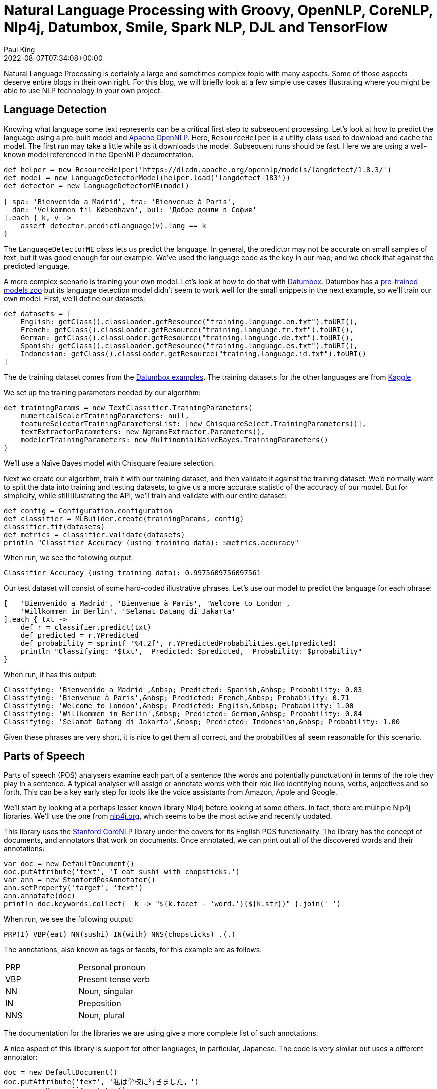 = Natural Language Processing with Groovy, OpenNLP, CoreNLP, Nlp4j, Datumbox, Smile, Spark NLP, DJL and TensorFlow
Paul King
:revdate: 2022-08-07T07:34:08+00:00
:keywords: groovy, natural language processing, spark nlp, apache opennlp, corenlp, nlp4j, tensorflow, djl, smile, datumbox
:description: This post looks at numerous common natural language processing tasks using Groovy and a range of NLP libraries.

Natural Language Processing is certainly a large and sometimes complex topic with
many aspects. Some of those aspects deserve entire blogs in their own right.
For this blog, we will briefly look at a few simple use cases illustrating
where you might be able to use NLP technology in your own project.

== Language Detection

Knowing what language some text represents can be a critical first step to subsequent
processing. Let's look at how to predict the language using a pre-built model and
https://opennlp.apache.org/[Apache OpenNLP]. Here, `ResourceHelper` is a utility class used to download and cache the model. The first run may take a little while as it downloads the model. Subsequent runs should be fast. Here we are using a well-known model referenced in the OpenNLP documentation.

[source,groovy]
----
def helper = new ResourceHelper('https://dlcdn.apache.org/opennlp/models/langdetect/1.8.3/')
def model = new LanguageDetectorModel(helper.load('langdetect-183'))
def detector = new LanguageDetectorME(model)

[ spa: 'Bienvenido a Madrid', fra: 'Bienvenue à Paris',
  dan: 'Velkommen til København', bul: 'Добре дошли в София'
].each { k, v ->
    assert detector.predictLanguage(v).lang == k
}
----

The `LanguageDetectorME` class lets us predict the language. In general, the predictor
may not be accurate on small samples of text, but it was good enough for our example.
We've used the language code as the key in our map, and we check that against the
predicted language.

A more complex scenario is training your own model. Let's look at how to do that with
https://www.datumbox.com/machine-learning-framework/[Datumbox].
Datumbox has a
https://github.com/datumbox/datumbox-framework-zoo[pre-trained models zoo]
but its language detection model didn't seem to work well for the small
snippets in the next example, so we'll train our own model.
First, we'll define our datasets:

[source,groovy]
----
def datasets = [
    English: getClass().classLoader.getResource("training.language.en.txt").toURI(),
    French: getClass().classLoader.getResource("training.language.fr.txt").toURI(),
    German: getClass().classLoader.getResource("training.language.de.txt").toURI(),
    Spanish: getClass().classLoader.getResource("training.language.es.txt").toURI(),
    Indonesian: getClass().classLoader.getResource("training.language.id.txt").toURI()
]
----

The `de` training dataset comes from the
https://github.com/datumbox/NaiveBayesClassifier/tree/master/resources/datasets/training.language.de.txt[Datumbox examples]. The training datasets for the other
languages are from https://www.kaggle.com/zarajamshaid/language-identification-datasst[Kaggle].

We set up the training parameters needed by our algorithm:

[source,groovy]
----
def trainingParams = new TextClassifier.TrainingParameters(
    numericalScalerTrainingParameters: null,
    featureSelectorTrainingParametersList: [new ChisquareSelect.TrainingParameters()],
    textExtractorParameters: new NgramsExtractor.Parameters(),
    modelerTrainingParameters: new MultinomialNaiveBayes.TrainingParameters()
)
----

We'll use a Naïve Bayes model with Chisquare feature selection.

Next we create our algorithm, train it with our training dataset, and then validate it
against the training dataset. We'd normally want to split the data into training and
testing datasets, to give us a more accurate statistic of the accuracy of our model.
But for simplicity, while still illustrating the API, we'll train and validate with
our entire dataset:

[source,groovy]
----
def config = Configuration.configuration
def classifier = MLBuilder.create(trainingParams, config)
classifier.fit(datasets)
def metrics = classifier.validate(datasets)
println "Classifier Accuracy (using training data): $metrics.accuracy"
----

When run, we see the following output:

----
Classifier Accuracy (using training data): 0.9975609756097561
----

Our test dataset will consist of some hard-coded illustrative phrases. Let's use our model to predict the language for each phrase:

[source,groovy]
----
[   'Bienvenido a Madrid', 'Bienvenue à Paris', 'Welcome to London',
    'Willkommen in Berlin', 'Selamat Datang di Jakarta'
].each { txt ->
    def r = classifier.predict(txt)
    def predicted = r.YPredicted
    def probability = sprintf '%4.2f', r.YPredictedProbabilities.get(predicted)
    println "Classifying: '$txt',  Predicted: $predicted,  Probability: $probability"
}
----

When run, it has this output:

----
Classifying: 'Bienvenido a Madrid',&nbsp; Predicted: Spanish,&nbsp; Probability: 0.83
Classifying: 'Bienvenue à Paris',&nbsp; Predicted: French,&nbsp; Probability: 0.71
Classifying: 'Welcome to London',&nbsp; Predicted: English,&nbsp; Probability: 1.00
Classifying: 'Willkommen in Berlin',&nbsp; Predicted: German,&nbsp; Probability: 0.84
Classifying: 'Selamat Datang di Jakarta',&nbsp; Predicted: Indonesian,&nbsp; Probability: 1.00
----

Given these phrases are very short, it is nice to get them all correct,
and the probabilities all seem reasonable for this scenario.

== Parts of Speech

Parts of speech (POS) analysers examine each part of a sentence (the words and
potentially punctuation) in terms of the role they play in a sentence. A typical
analyser will assign or annotate words with their role like identifying nouns,
verbs, adjectives and so forth. This can be a key early step for tools like the
voice assistants from Amazon, Apple and Google.

We'll start by looking at a perhaps lesser known library Nlp4j before looking at
some others. In fact, there are multiple Nlp4j libraries. We'll use the one from
https://nlp4j.org/[nlp4j.org], which seems to be the most active and recently updated.

This library uses the https://stanfordnlp.github.io/CoreNLP/[Stanford CoreNLP]
library under the covers for its English POS functionality. The library has the
concept of documents, and annotators that work on documents. Once annotated,
we can print out all of the discovered words and their annotations:

[source,groovy]
----
var doc = new DefaultDocument()
doc.putAttribute('text', 'I eat sushi with chopsticks.')
var ann = new StanfordPosAnnotator()
ann.setProperty('target', 'text')
ann.annotate(doc)
println doc.keywords.collect{  k -> "${k.facet - 'word.'}(${k.str})" }.join(' ')
----

When run, we see the following output:

----
PRP(I) VBP(eat) NN(sushi) IN(with) NNS(chopsticks) .(.)
----

The annotations, also known as tags or facets, for this example are as follows:

[stripes="even",cols="2"]
|===
|PRP |Personal pronoun
|VBP |Present tense verb
|NN |Noun, singular
|IN |Preposition
|NNS |Noun, plural
|===

The documentation for the libraries we are using give a more complete list of such
annotations.

A nice aspect of this library is support for other languages, in particular, Japanese.
The code is very similar but uses a different annotator:

[source,groovy]
----
doc = new DefaultDocument()
doc.putAttribute('text', '私は学校に行きました。')
ann = new KuromojiAnnotator()
ann.setProperty('target', 'text')
ann.annotate(doc)
println doc.keywords.collect{ k -> "${k.facet}(${k.str})" }.join(' ')
----

When run, we see the following output:

----
名詞(私) 助詞(は) 名詞(学校) 助詞(に) 動詞(行き) 助動詞(まし) 助動詞(た) 記号(。)
----

Before progressing, we'll highlight the result visualization capabilities of the
GroovyConsole. This feature lets us write a small Groovy script which converts
results to any swing component. In our case we'll convert lists of annotated strings
to a `JLabel` component containing HTML including colored annotation boxes.
The details aren't included here but can be found in the
https://github.com/paulk-asert/groovy-data-science/blob/master/subprojects/LanguageProcessing/src/main/resources/OutputTransforms.groovy[repo].
We need to copy that file into our `~/.groovy` folder and then enable script
visualization as shown here:

image:img/groovyconsole_enable_visualization.png[How to enable visualization in the groovyconsole]

Then we should see the following when running the script:

image:img/groovyconsole_showing_visutalization.png[natural language processing in the groovyconsole with visualization]

The visualization is purely optional but adds a nice touch. If using Groovy in
notebook environments like Jupyter/BeakerX, there might be visualization tools
in those environments too.

Let's look at a larger example using the https://haifengl.github.io/[Smile] library.

First, the sentences that we'll examine:

[source,groovy]
----
def sentences = [
    'Paul has two sisters, Maree and Christine.',
    'No wise fish would go anywhere without a porpoise',
    'His bark was much worse than his bite',
    'Turn on the lights to the main bedroom',
    "Light 'em all up",
    'Make it dark downstairs'
]
----

A couple of those sentences might seem a little strange, but they are selected
to show off quite a few of the different POS tags.

Smile has a tokenizer class which splits a sentence into words. It handles numerous
cases like contractions and abbreviations ("e.g.", "'tis", "won't").
Smile also has a POS class based on the hidden Markov model and a built-in
model is used for that class. Here is our code using those classes:

[source,groovy]
----
def tokenizer = new SimpleTokenizer(true)
sentences.each {
    def tokens = Arrays.stream(tokenizer.split(it)).toArray(String[]::new)
    def tags = HMMPOSTagger.default.tag(tokens)*.toString()
    println tokens.indices.collect{tags[it] == tokens[it] ? tags[it] : "${tags[it]}(${tokens[it]})" }.join(' ')
}
----

We run the tokenizer for each sentence. Each token is then displayed directly
or with its tag if it has one.

Running the script gives this visualization:

++++
<table style="background-color: white; margin: 5px; border: 1px solid gray"><tbody><tr><td style="padding: 5px;">
 <table><tbody><tr><td style="padding: 5px; text-align: center; "><div style="padding: 5px; background-color:#0088FF;">
 <span style="background-color:white; color:#0088FF;">Paul</span><br>
 <span style="color:white;">NNP</span></div></td><td style="padding: 5px; text-align: center;"><div style="padding: 5px; background-color:#2B5F19;">
 <span style="background-color:white; color:#2B5F19;">has</span><br>
 <span style="color:white;">VBZ</span></div></td><td style="text-align: center; padding: 5px;"><div style="padding: 5px; background-color:#DF401C;">
 <span style="background-color:white; color:#DF401C;">two</span><br>
 <span style="color:white;">CD</span></div></td><td style="text-align: center; padding: 5px;"><div style="padding: 5px; background-color:#A4772B;">
 <span style="background-color:white; color:#A4772B;">sisters</span><br>
 <span style="color:white;">NNS</span></div></td><td style="text-align: center; padding: 5px;">, </td><td style="padding: 5px;"><div style="padding: 5px; background-color:#0088FF;">
 <span style="background-color:white; color:#0088FF;">Maree</span><br>
 <span style="color:white;">NNP</span></div></td><td style="text-align: center; padding: 5px;"><div style="padding: 5px; background-color:#C54AA8;">
 <span style="background-color:white; color:#C54AA8;">and</span><br>
 <span style="color:white;">CC</span></div></td><td style="text-align: center; padding: 5px;"><div style="padding: 5px; background-color:#0088FF;">
 <span style="background-color:white; color:#0088FF;">Christine</span><br>
 <span style="color:white;">NNP</span></div></td><td style="text-align: center; padding: 5px;">.</td></tr></tbody></table>
<table><tbody><tr><td style="text-align: center; padding: 5px;"><div style="padding: 5px; background-color:#895C9F;">
 <span style="background-color:white; color:#895C9F;">No</span><br>
 <span style="color:white;">DT</span></div></td><td style="text-align: center; padding: 5px;"><div style="padding: 5px; background-color:#5B6AA4;">
 <span style="background-color:white; color:#5B6AA4;">wise</span><br>
 <span style="color:white;">JJ</span></div></td><td style="text-align: center; padding: 5px;"><div style="padding: 5px; background-color:#5B6633;">
 <span style="background-color:white; color:#5B6633;">fish</span><br>
 <span style="color:white;">NN</span></div></td><td style="text-align: center; padding: 5px;"><div style="padding: 5px; background-color:#FC5F00;">
 <span style="background-color:white; color:#FC5F00;">would</span><br>
 <span style="color:white;">MD</span></div></td><td style="text-align: center; padding: 5px;"><div style="padding: 5px; background-color:#561B06;">
 <span style="background-color:white; color:#561B06;">go</span><br>
 <span style="color:white;">VB</span></div></td><td style="text-align: center; padding: 5px;"><div style="padding: 5px; background-color:#32CD32;">
 <span style="background-color:white; color:#32CD32;">anywhere</span><br>
 <span style="color:white;">RB</span></div></td><td style="text-align: center; padding: 5px;"><div style="padding: 5px; background-color:#0000CD;">
 <span style="background-color:white; color:#0000CD;">without</span><br>
 <span style="color:white;">IN</span></div></td><td style="text-align: center; padding: 5px;"><div style="padding: 5px; background-color:#895C9F;">
 <span style="background-color:white; color:#895C9F;">a</span><br>
 <span style="color:white;">DT</span></div></td><td style="text-align: center; padding: 5px;"><div style="padding: 5px; background-color:#5B6633;">
 <span style="background-color:white; color:#5B6633;">porpoise</span><br>
 <span style="color:white;">NN</span></div></td><td style="text-align: center; padding: 5px;"></td></tr></tbody></table>
<table><tbody><tr><td style="text-align: center; padding: 5px;"><div style="padding: 5px; background-color:#CD853F;">
 <span style="background-color:white; color:#CD853F;">His</span><br>
 <span style="color:white;">PRP$</span></div></td><td style="text-align: center; padding: 5px;"><div style="padding: 5px; background-color:#5B6633;">
 <span style="background-color:white; color:#5B6633;">bark</span><br>
 <span style="color:white;">NN</span></div></td><td style="text-align: center; padding: 5px;"><div style="padding: 5px; background-color:#8B4513;">
 <span style="background-color:white; color:#8B4513;">was</span><br>
 <span style="color:white;">VBD</span></div></td><td style="text-align: center; padding: 5px;"><div style="padding: 5px; background-color:#32CD32;">
 <span style="background-color:white; color:#32CD32;">much</span><br>
 <span style="color:white;">RB</span></div></td><td style="text-align: center; padding: 5px;"><div style="padding: 5px; background-color:#57411B;">
 <span style="background-color:white; color:#57411B;">worse</span><br>
 <span style="color:white;">JJR</span></div></td><td style="text-align: center; padding: 5px;"><div style="padding: 5px; background-color:#0000CD;">
 <span style="background-color:white; color:#0000CD;">than</span><br>
 <span style="color:white;">IN</span></div></td><td style="text-align: center; padding: 5px;"><div style="padding: 5px; background-color:#CD853F;">
 <span style="background-color:white; color:#CD853F;">his</span><br>
 <span style="color:white;">PRP$</span></div></td><td style="text-align: center; padding: 5px;"><div style="padding: 5px; background-color:#5B6633;">
 <span style="background-color:white; color:#5B6633;">bite</span><br>
 <span style="color:white;">NN</span></div></td><td style="text-align: center; padding: 5px;"></td></tr></tbody></table>
<table><tbody><tr><td style="text-align: center; padding: 5px;"><div style="padding: 5px; background-color:#561B06;">
 <span style="background-color:white; color:#561B06;">Turn</span><br>
 <span style="color:white;">VB</span></div></td><td style="text-align: center; padding: 5px;"><div style="padding: 5px; background-color:#0000CD;">
 <span style="background-color:white; color:#0000CD;">on</span><br>
 <span style="color:white;">IN</span></div></td><td style="text-align: center; padding: 5px;"><div style="padding: 5px; background-color:#895C9F;">
 <span style="background-color:white; color:#895C9F;">the</span><br>
 <span style="color:white;">DT</span></div></td><td style="text-align: center; padding: 5px;"><div style="padding: 5px; background-color:#A4772B;">
 <span style="background-color:white; color:#A4772B;">lights</span><br>
 <span style="color:white;">NNS</span></div></td><td style="text-align: center; padding: 5px;"><div style="padding: 5px; background-color:#0088FF;">
 <span style="background-color:white; color:#0088FF;">to</span><br>
 <span style="color:white;">TO</span></div></td><td style="text-align: center; padding: 5px;"><div style="padding: 5px; background-color:#895C9F;">
 <span style="background-color:white; color:#895C9F;">the</span><br>
 <span style="color:white;">DT</span></div></td><td style="text-align: center; padding: 5px;"><div style="padding: 5px; background-color:#5B6AA4;">
 <span style="background-color:white; color:#5B6AA4;">main</span><br>
 <span style="color:white;">JJ</span></div></td><td style="text-align: center; padding: 5px;"><div style="padding: 5px; background-color:#5B6633;">
 <span style="background-color:white; color:#5B6633;">bedroom</span><br>
 <span style="color:white;">NN</span></div></td><td style="text-align: center; padding: 5px;"></td></tr></tbody></table>
<table><tbody><tr><td style="text-align: center; padding: 5px;"><div style="padding: 5px; background-color:#0088FF;">
 <span style="background-color:white; color:#0088FF;">Light</span><br>
 <span style="color:white;">NNP</span></div></td><td style="text-align: center; padding: 5px;"><div style="padding: 5px; background-color:#2B5F19;">
 <span style="background-color:white; color:#2B5F19;">'em</span><br>
 <span style="color:white;">PRP</span></div></td><td style="text-align: center; padding: 5px;"><div style="padding: 5px; background-color:#32CD32;">
 <span style="background-color:white; color:#32CD32;">all</span><br>
 <span style="color:white;">RB</span></div></td><td style="text-align: center; padding: 5px;"><div style="padding: 5px; background-color:#32CD32;">
 <span style="background-color:white; color:#32CD32;">up</span><br>
 <span style="color:white;">RB</span></div></td><td style="text-align: center; padding: 5px;"></td></tr></tbody></table>
<table><tbody><tr><td style="text-align: center; padding: 5px;"><div style="padding: 5px; background-color:#561B06;">
 <span style="background-color:white; color:#561B06;">Make</span><br>
 <span style="color:white;">VB</span></div></td><td style="text-align: center; padding: 5px;"><div style="padding: 5px; background-color:#2B5F19;">
 <span style="background-color:white; color:#2B5F19;">it</span><br>
 <span style="color:white;">PRP</span></div></td><td style="text-align: center; padding: 5px;"><div style="padding: 5px; background-color:#5B6AA4;">
 <span style="background-color:white; color:#5B6AA4;">dark</span><br>
 <span style="color:white;">JJ</span></div></td><td style="text-align: center; padding: 5px;"><div style="padding: 5px; background-color:#5B6633;">
 <span style="background-color:white; color:#5B6633;">downstairs</span><br>
 <span style="color:white;">NN</span></div></td><td style="text-align: center; padding: 5px;"></td></tr></tbody></table>
 </td></tr></tbody></table>
++++

[Note: the scripts in the repo just print to stdout which is perfect when using the
command-line or IDEs. The visualization in the GoovyConsole kicks in only for the
actual result. So, if you are following along at home and wanting to use the
GroovyConsole, you'd change the `each` to `collect` and remove the `println`,
and you should be good for visualization.]

The OpenNLP code is very similar:

[source,groovy]
----
def tokenizer = SimpleTokenizer.INSTANCE
sentences.each {
    String[] tokens = tokenizer.tokenize(it)
    def posTagger = new POSTaggerME('en')
    String[] tags = posTagger.tag(tokens)
    println tokens.indices.collect{tags[it] == tokens[it] ? tags[it] : "${tags[it]}(${tokens[it]})" }.join(' ')
}
----

OpenNLP allows you to supply your own POS model but downloads a default
one if none is specified.

When the script is run, it has this visualization:

++++
<table style="background-color: white; margin:5px; border: 1px solid gray;"><tbody><tr><td style="padding: 5px;">
 <table><tbody><tr><td style="text-align: center; padding: 5px;"><div style="padding: 5px; background-color:#0088FF;">
 <span style="background-color:white; color:#0088FF;">Paul</span><br>
 <span style="color:white;">PROPN</span></div></td><td style="text-align: center; padding: 5px;"><div style="padding: 5px; background-color:#2B5F19;">
 <span style="background-color:white; color:#2B5F19;">has</span><br>
 <span style="color:white;">VERB</span></div></td><td style="text-align: center; padding: 5px;"><div style="padding: 5px; background-color:#DF401C;">
 <span style="background-color:white; color:#DF401C;">two</span><br>
 <span style="color:white;">NUM</span></div></td><td style="text-align: center; padding: 5px;"><div style="padding: 5px; background-color:#A4772B;">
 <span style="background-color:white; color:#A4772B;">sisters</span><br>
 <span style="color:white;">NOUN</span></div></td><td style="text-align: center; padding: 5px;"><div style="padding: 5px; background-color:#C54AA8;">
 <span style="background-color:white; color:#C54AA8;">,</span><br>
 <span style="color:white;">PUNCT</span></div></td><td style="text-align: center; padding: 5px;"><div style="padding: 5px; background-color:#0088FF;">
 <span style="background-color:white; color:#0088FF;">Maree</span><br>
 <span style="color:white;">PROPN</span></div></td><td style="text-align: center; padding: 5px;"><div style="padding: 5px; background-color:#895C9F;">
 <span style="background-color:white; color:#895C9F;">and</span><br>
 <span style="color:white;">CCONJ</span></div></td><td style="text-align: center; padding: 5px;"><div style="padding: 5px; background-color:#0088FF;">
 <span style="background-color:white; color:#0088FF;">Christine</span><br>
 <span style="color:white;">PROPN</span></div></td><td style="text-align: center; padding: 5px;"><div style="padding: 5px; background-color:#C54AA8;">
 <span style="background-color:white; color:#C54AA8;">.</span><br>
 <span style="color:white;">PUNCT</span></div></td><td style="text-align: center; padding: 5px;"></td></tr></tbody></table>
<table><tbody><tr><td style="text-align: center; padding: 5px;"><div style="padding: 5px; background-color:#5B6AA4;">
 <span style="background-color:white; color:#5B6AA4;">No</span><br>
 <span style="color:white;">DET</span></div></td><td style="text-align: center; padding: 5px;"><div style="padding: 5px; background-color:#5B6633;">
 <span style="background-color:white; color:#5B6633;">wise</span><br>
 <span style="color:white;">ADJ</span></div></td><td style="text-align: center; padding: 5px;"><div style="padding: 5px; background-color:#A4772B;">
 <span style="background-color:white; color:#A4772B;">fish</span><br>
 <span style="color:white;">NOUN</span></div></td><td style="text-align: center; padding: 5px;"><div style="padding: 5px; background-color:#FC5F00;">
 <span style="background-color:white; color:#FC5F00;">would</span><br>
 <span style="color:white;">AUX</span></div></td><td style="text-align: center; padding: 5px;"><div style="padding: 5px; background-color:#2B5F19;">
 <span style="background-color:white; color:#2B5F19;">go</span><br>
 <span style="color:white;">VERB</span></div></td><td style="text-align: center; padding: 5px;"><div style="padding: 5px; background-color:#561B06;">
 <span style="background-color:white; color:#561B06;">anywhere</span><br>
 <span style="color:white;">ADV</span></div></td><td style="text-align: center; padding: 5px;"><div style="padding: 5px; background-color:#32CD32;">
 <span style="background-color:white; color:#32CD32;">without</span><br>
 <span style="color:white;">ADP</span></div></td><td style="text-align: center; padding: 5px;"><div style="padding: 5px; background-color:#5B6AA4;">
 <span style="background-color:white; color:#5B6AA4;">a</span><br>
 <span style="color:white;">DET</span></div></td><td style="text-align: center; padding: 5px;"><div style="padding: 5px; background-color:#A4772B;">
 <span style="background-color:white; color:#A4772B;">porpoise</span><br>
 <span style="color:white;">NOUN</span></div></td><td style="text-align: center; padding: 5px;"></td></tr></tbody></table>
<table><tbody><tr><td style="text-align: center; padding: 5px;"><div style="padding: 5px; background-color:#0000CD;">
 <span style="background-color:white; color:#0000CD;">His</span><br>
 <span style="color:white;">PRON</span></div></td><td style="text-align: center; padding: 5px;"><div style="padding: 5px; background-color:#A4772B;">
 <span style="background-color:white; color:#A4772B;">bark</span><br>
 <span style="color:white;">NOUN</span></div></td><td style="text-align: center; padding: 5px;"><div style="padding: 5px; background-color:#FC5F00;">
 <span style="background-color:white; color:#FC5F00;">was</span><br>
 <span style="color:white;">AUX</span></div></td><td style="text-align: center; padding: 5px;"><div style="padding: 5px; background-color:#561B06;">
 <span style="background-color:white; color:#561B06;">much</span><br>
 <span style="color:white;">ADV</span></div></td><td style="text-align: center; padding: 5px;"><div style="padding: 5px; background-color:#5B6633;">
 <span style="background-color:white; color:#5B6633;">worse</span><br>
 <span style="color:white;">ADJ</span></div></td><td style="text-align: center; padding: 5px;"><div style="padding: 5px; background-color:#32CD32;">
 <span style="background-color:white; color:#32CD32;">than</span><br>
 <span style="color:white;">ADP</span></div></td><td style="text-align: center; padding: 5px;"><div style="padding: 5px; background-color:#0000CD;">
 <span style="background-color:white; color:#0000CD;">his</span><br>
 <span style="color:white;">PRON</span></div></td><td style="text-align: center; padding: 5px;"><div style="padding: 5px; background-color:#A4772B;">
 <span style="background-color:white; color:#A4772B;">bite</span><br>
 <span style="color:white;">NOUN</span></div></td><td style="text-align: center; padding: 5px;"></td></tr></tbody></table>
<table><tbody><tr><td style="text-align: center; padding: 5px;"><div style="padding: 5px; background-color:#2B5F19;">
 <span style="background-color:white; color:#2B5F19;">Turn</span><br>
 <span style="color:white;">VERB</span></div></td><td style="text-align: center; padding: 5px;"><div style="padding: 5px; background-color:#32CD32;">
 <span style="background-color:white; color:#32CD32;">on</span><br>
 <span style="color:white;">ADP</span></div></td><td style="text-align: center; padding: 5px;"><div style="padding: 5px; background-color:#5B6AA4;">
 <span style="background-color:white; color:#5B6AA4;">the</span><br>
 <span style="color:white;">DET</span></div></td><td style="text-align: center; padding: 5px;"><div style="padding: 5px; background-color:#A4772B;">
 <span style="background-color:white; color:#A4772B;">lights</span><br>
 <span style="color:white;">NOUN</span></div></td><td style="text-align: center; padding: 5px;"><div style="padding: 5px; background-color:#32CD32;">
 <span style="background-color:white; color:#32CD32;">to</span><br>
 <span style="color:white;">ADP</span></div></td><td style="text-align: center; padding: 5px;"><div style="padding: 5px; background-color:#5B6AA4;">
 <span style="background-color:white; color:#5B6AA4;">the</span><br>
 <span style="color:white;">DET</span></div></td><td style="text-align: center; padding: 5px;"><div style="padding: 5px; background-color:#5B6633;">
 <span style="background-color:white; color:#5B6633;">main</span><br>
 <span style="color:white;">ADJ</span></div></td><td style="text-align: center; padding: 5px;"><div style="padding: 5px; background-color:#A4772B;">
 <span style="background-color:white; color:#A4772B;">bedroom</span><br>
 <span style="color:white;">NOUN</span></div></td><td style="text-align: center; padding: 5px;"></td></tr></tbody></table>
<table><tbody><tr><td style="text-align: center; padding: 5px;"><div style="padding: 5px; background-color:#A4772B;">
 <span style="background-color:white; color:#A4772B;">Light</span><br>
 <span style="color:white;">NOUN</span></div></td><td style="text-align: center; padding: 5px;"><div style="padding: 5px; background-color:#C54AA8;">
 <span style="background-color:white; color:#C54AA8;">'</span><br>
 <span style="color:white;">PUNCT</span></div></td><td style="text-align: center; padding: 5px;"><div style="padding: 5px; background-color:#A4772B;">
 <span style="background-color:white; color:#A4772B;">em</span><br>
 <span style="color:white;">NOUN</span></div></td><td style="text-align: center; padding: 5px;"><div style="padding: 5px; background-color:#561B06;">
 <span style="background-color:white; color:#561B06;">all</span><br>
 <span style="color:white;">ADV</span></div></td><td style="text-align: center; padding: 5px;"><div style="padding: 5px; background-color:#32CD32;">
 <span style="background-color:white; color:#32CD32;">up</span><br>
 <span style="color:white;">ADP</span></div></td><td style="text-align: center; padding: 5px;"></td></tr></tbody></table>
<table><tbody><tr><td style="padding: 5px;"><div style="padding: 5px; background-color:#2B5F19;">
 <span style="background-color:white; color:#2B5F19;">Make</span><br>
 <span style="color:white;">VERB</span></div></td><td style="text-align: center; padding: 5px;"><div style="padding: 5px; background-color:#0000CD;">
 <span style="background-color:white; color:#0000CD;">it</span><br>
 <span style="color:white;">PRON</span></div></td><td style="text-align: center; padding: 5px;"><div style="padding: 5px; background-color:#5B6633;">
 <span style="background-color:white; color:#5B6633;">dark</span><br>
 <span style="color:white;">ADJ</span></div></td><td style="text-align: center; padding: 5px;"><div style="padding: 5px; background-color:#A4772B;">
 <span style="background-color:white; color:#A4772B;">downstairs</span><br>
 <span style="color:white;">NOUN</span></div></td><td style="text-align: center; padding: 5px;"></td></tr></tbody></table>
 </td></tr></tbody></table>
++++

The observant reader may have noticed some slight differences in the tags used in
this library. They are essentially the same but using slightly different names.
This is something to be aware of when swapping between POS libraries or models.
Make sure you look up the documentation for the library/model you are using to
understand the available tag types.

== Entity Detection

Named entity recognition (NER), seeks to identity and classify named entities in text.
Categories of interest might be persons, organizations, locations dates, etc.
It is another technology used in many fields of NLP.

We'll start with our sentences to analyse:

[source,groovy]
----
String[] sentences = [
    "A commit by Daniel Sun on December 6, 2020 improved Groovy 4's language integrated query.",
    "A commit by Daniel on Sun., December 6, 2020 improved Groovy 4's language integrated query.",
    'The Groovy in Action book by Dierk Koenig et. al. is a bargain at $50, or indeed any price.',
    'The conference wrapped up yesterday at 5:30 p.m. in Copenhagen, Denmark.',
    'I saw Ms. May Smith waving to June Jones.',
    'The parcel was passed from May to June.',
    'The Mona Lisa by Leonardo da Vinci has been on display in the Louvre, Paris since 1797.'
]
----

We'll use some well-known models, we'll focus on the _person_, _money_, _date_, _time_, and _location_ models:

[source,groovy]
----
def base = 'http://opennlp.sourceforge.net/models-1.5'
def modelNames = ['person', 'money', 'date', 'time', 'location']
def finders = modelNames.collect { model ->
    new NameFinderME(DownloadUtil.downloadModel(new URL("$base/en-ner-${model}.bin"), TokenNameFinderModel))
}
----

We'll now tokenize our sentences:

[source,groovy]
----
def tokenizer = SimpleTokenizer.INSTANCE
sentences.each { sentence ->
    String[] tokens = tokenizer.tokenize(sentence)
    Span[] tokenSpans = tokenizer.tokenizePos(sentence)
    def entityText = [:]
    def entityPos = [:]
    finders.indices.each {fi ->
        // could be made smarter by looking at probabilities and overlapping spans
        Span[] spans = finders[fi].find(tokens)
        spans.each{span ->
            def se = span.start..<span.end
            def pos = (tokenSpans[se.from].start)..<(tokenSpans[se.to].end)
            entityPos[span.start] = pos
            entityText[span.start] = "$span.type(${sentence[pos]})"
        }
    }
    entityPos.keySet().sort().reverseEach {
        def pos = entityPos[it]
        def (from, to) = [pos.from, pos.to + 1]
        sentence = sentence[0..<from] + entityText[it] + sentence[to..-1]
    }
    println sentence
}
----

And when visualized, shows this:

++++
<table style="border:1px solid grey; margin:5px; background-color:white"><tbody><tr><td>
 <table style="margin:5px;"><tbody><tr><td style="padding:5px;">A commit by </td><td style="text-align:center;"><div style="padding:5px; background-color:#0088FF;">
 <span style="background-color:white; color:#0088FF;">Daniel Sun</span><br>
 <span style="color:white;">person</span></div></td><td style="text-align: center; padding:5px;">on </td><td style="text-align:center;"><div style="padding:5px; background-color:#2B5F19;">
 <span style="background-color:white; color:#2B5F19;">December 6, 2020</span><br>
 <span style="color:white;">date</span></div></td><td style="text-align: center; padding:5px;">improved Groovy 4's language integrated query.</td></tr></tbody></table>
<table style="margin:5px;"><tbody><tr><td style="text-align: center; padding:5px;">A commit by </td><td style="text-align: center;"><div style="padding:5px; background-color:#0088FF;">
 <span style="background-color:white; color:#0088FF;">Daniel</span><br>
 <span style="color:white;">person</span></div></td><td style="text-align:center; padding:5px;">on Sun., </td><td style="text-align:center;"><div style="padding: 5px; background-color:#2B5F19;">
 <span style="background-color:white; color:#2B5F19;">December 6, 2020</span><br>
 <span style="color:white;">date</span></div></td><td style="text-align: center; padding:5px;">improved Groovy 4's language integrated query.</td></tr></tbody></table>
<table style="margin:5px;"><tbody><tr><td style="text-align: center; padding:5px;">The Groovy in Action book by </td><td style="text-align: center;"><div style="padding:5px; background-color:#0088FF;">
 <span style="background-color:white; color:#0088FF;">Dierk Koenig</span><br>
 <span style="color:white;">person</span></div></td><td style="text-align: center; padding:5px;">et. al. is a bargain at </td><td style="text-align:center;"><div style="padding:5px; background-color:#DF401C;">
 <span style="background-color:white; color:#DF401C;">$50</span><br>
 <span style="color:white;">money</span></div></td><td style="text-align: center; padding:5px;">, or indeed any price.</td></tr></tbody></table>
<table style="margin:5px;"><tbody><tr><td style="text-align: center; padding:5px;">The conference wrapped up </td><td style="text-align: center;"><div style="padding: 5px; background-color:#2B5F19;">
 <span style="background-color:white; color:#2B5F19;">yesterday</span><br>
 <span style="color:white;">date</span></div></td><td style="text-align: center; padding:5px;">at </td><td style="text-align:center;"><div style="padding:5px; background-color:#A4772B;">
 <span style="background-color:white; color:#A4772B;">5:30 p.m.</span><br>
 <span style="color:white;">time</span></div></td><td style="text-align: center; padding:5px;">in </td><td style="text-align: center;"><div style="padding:5px; background-color:#C54AA8;">
 <span style="background-color:white; color:#C54AA8;">Copenhagen</span><br>
 <span style="color:white;">location</span></div></td><td style="padding:5px;">, </td><td style="text-align:center;"><div style="padding: 5px; background-color:#C54AA8;">
 <span style="background-color:white; color:#C54AA8;">Denmark</span><br>
 <span style="color:white;">location</span></div></td><td style="padding:5px;">.</td></tr></tbody></table>
<table style="margin:5px;"><tbody><tr><td style="padding:5px;">I saw Ms. </td><td style="text-align:center;"><div style="padding: 5px; background-color:#0088FF;">
 <span style="background-color:white; color:#0088FF;">May Smith</span><br>
 <span style="color:white;">person</span></div></td><td style="text-align: center; padding:5px;">waving to </td><td style="text-align:center;"><div style="padding:5px; background-color:#0088FF;">
 <span style="background-color:white; color:#0088FF;">June Jones</span><br>
 <span style="color:white;">person</span></div></td><td style="text-align: center; padding:5px;">.</td></tr></tbody></table>
<table style="margin:5px;"><tbody><tr><td style="padding:5px;">The parcel was passed from </td><td style="text-align:center;"><div style="padding: 5px; background-color:#2B5F19;">
 <span style="background-color:white; color:#2B5F19;">May to June</span><br>
 <span style="color:white;">date</span></div></td><td style="padding:5px;">.</td></tr></tbody></table>
<table style="margin:5px;"><tbody><tr><td style="padding:5px;">The Mona Lisa by </td><td style="text-align:center;"><div style="padding: 5px; background-color:#0088FF;">
 <span style="background-color:white; color:#0088FF;">Leonardo da Vinci</span><br>
 <span style="color:white;">person</span></div></td><td style="padding:5px;">has been on display in the Louvre, </td><td style="text-align:center;"><div style="padding:5px; background-color:#C54AA8;">
 <span style="background-color:white; color:#C54AA8;">Paris</span><br>
 <span style="color:white;">location</span></div></td><td style="text-align:center; padding:5px;"><div style="padding: 5px; background-color:#2B5F19;">
 <span style="background-color:white; color:#2B5F19;">since 1797</span><br>
 <span style="color:white;">date</span></div></td><td>.</td></tr></tbody></table>
 </td></tr></tbody></table>
++++

We can see here that most examples have been categorized as we might expect.
We'd have to improve our model for it to do a better job on the _"May to June"_
example.

== Scaling Entity Detection

We can also run our named entity detection algorithms on platforms like
http://nlp.johnsnowlabs.com/[Spark NLP] which adds NLP functionality to
https://spark.apache.org/[Apache Spark]. We'll use
https://nlp.johnsnowlabs.com/2020/01/22/glove_100d.html[glove_100d]
embeddings and the
https://nlp.johnsnowlabs.com/2020/02/03/onto_100_en.html[onto_100] NER model.

[source,groovy]
----
var assembler = new DocumentAssembler(inputCol: 'text', outputCol: 'document', cleanupMode: 'disabled')

var tokenizer = new Tokenizer(inputCols: ['document'] as String[], outputCol: 'token')

var embeddings = WordEmbeddingsModel.pretrained('glove_100d').tap {
    inputCols = ['document', 'token'] as String[]
    outputCol = 'embeddings'
}

var model = NerDLModel.pretrained('onto_100', 'en').tap {
    inputCols = ['document', 'token', 'embeddings'] as String[]
    outputCol ='ner'
}

var converter = new NerConverter(inputCols: ['document', 'token', 'ner'] as String[], outputCol: 'ner_chunk')

var pipeline = new Pipeline(stages: [assembler, tokenizer, embeddings, model, converter] as PipelineStage[])

var spark = SparkNLP.start(false, false, '16G', '', '', '')

var text = [
    "The Mona Lisa is a 16th century oil painting created by Leonardo. It's held at the Louvre in Paris."
]
var data = spark.createDataset(text, Encoders.STRING()).toDF('text')

var pipelineModel = pipeline.fit(data)

var transformed = pipelineModel.transform(data)
transformed.show()

use(SparkCategory) {
    transformed.collectAsList().each { row ->
        def res =  row.text
        def chunks = row.ner_chunk.reverseIterator()
        while (chunks.hasNext()) {
            def chunk = chunks.next()
            int begin = chunk.begin
            int end = chunk.end
            def entity = chunk.metadata.get('entity').get()
            res = res[0..<begin] + "$entity($chunk.result)" + res[end<..-1]
        }
        println res
    }
}
----

We won't go into all of the details here. In summary, the code sets up a pipeline
that transforms our input sentences, via a series of steps, into chunks, where
each chunk corresponds to a detected entity. Each chunk has a start and ending
position, and an associated tag type.

This may not seem like it is much different to our earlier examples, but if we had
large volumes of data, and we were running in a large cluster, the work could be
spread across worker nodes within the cluster.

Here we have used a utility `SparkCategory` class which makes accessing the
information in Spark `Row` instances a little nicer in terms of Groovy shorthand
syntax. We can use `row.text` instead of `row.get(row.fieldIndex('text'))`.
Here is the code for this utility class:

[source,groovy]
----
class SparkCategory {
    static get(Row r, String field) { r.get(r.fieldIndex(field)) }
}
----

If doing more than this simple example, the use of `SparkCategory` could
be made implicit through various standard Groovy techniques.

When we run our script, we see the following output:

----
22/08/07 12:31:39 INFO SparkContext: Running Spark version 3.3.0
...
glove_100d download started this may take some time.
Approximate size to download 145.3 MB
...
onto_100 download started this may take some time.
Approximate size to download 13.5 MB
...
+--------------------+--------------------+--------------------+--------------------+--------------------+--------------------+
|                text|            document|               token|          embeddings|                 ner|           ner_chunk|
+--------------------+--------------------+--------------------+--------------------+--------------------+--------------------+
|The Mona Lisa is ...|[{document, 0, 98...|[{token, 0, 2, Th...|[{word_embeddings...|[{named_entity, 0...|[{chunk, 0, 12, T...|
+--------------------+--------------------+--------------------+--------------------+--------------------+--------------------+
PERSON(The Mona Lisa) is a DATE(16th century) oil painting created by PERSON(Leonardo). It's held at the FAC(Louvre) in GPE(Paris).
----

The result has the following visualization:

++++
<table style="border:1px solid grey; margin:5px; background-color:white;"><tbody><tr><td style="text-align: center; padding: 5px;">
 <table style="margin:5px;"><tbody><tr><td style="text-align: center; padding: 5px;"><div style="padding: 5px; background-color:#0088FF;">
 <span style="background-color:white; color:#0088FF;">The Mona Lisa</span><br>
 <span style="color:white;">PERSON</span></div></td><td style="text-align: center; padding: 5px;">is a </td><td style="text-align: center; padding: 5px;"><div style="padding: 5px; background-color:#2B5F19;">
 <span style="background-color:white; color:#2B5F19;">16th century</span><br>
 <span style="color:white;">DATE</span></div></td><td style="text-align: center; padding: 5px;">oil painting created by </td><td style="text-align: center; padding: 5px;"><div style="padding: 5px; background-color:#0088FF;">
 <span style="background-color:white; color:#0088FF;">Leonardo</span><br>
 <span style="color:white;">PERSON</span></div></td><td style="text-align: center; padding: 5px;">. It's held at the </td><td style="text-align: center; padding: 5px;"><div style="padding: 5px; background-color:#DF401C;">
 <span style="background-color:white; color:#DF401C;">Louvre</span><br>
 <span style="color:white;">FAC</span></div></td><td style="text-align: center; padding: 5px;">in </td><td style="text-align: center; padding: 5px;"><div style="padding: 5px; background-color:#A4772B;">
 <span style="background-color:white; color:#A4772B;">Paris</span><br>
 <span style="color:white;">GPE</span></div></td><td style="text-align: center; padding: 5px;">.</td></tr></tbody></table>
 </td></tr></tbody></table>
++++

Here FAC is facility (buildings, airports, highways, bridges, etc.) and
GPE is Geo-Political Entity (countries, cities, states, etc.).

== Sentence Detection

Detecting sentences in text might seem a simple concept at first
but there are numerous special cases.

Consider the following text:

[source,groovy]
----
def text = '''
The most referenced scientific paper of all time is "Protein measurement with the
Folin phenol reagent" by Lowry, O. H., Rosebrough, N. J., Farr, A. L. & Randall,
R. J. and was published in the J. BioChem. in 1951. It describes a method for
measuring the amount of protein (even as small as 0.2 γ, were γ is the specific
weight) in solutions and has been cited over 300,000 times and can be found here:
https://www.jbc.org/content/193/1/265.full.pdf. Dr. Lowry completed
two doctoral degrees under an M.D.-Ph.D. program from the University of Chicago
before moving to Harvard under A. Baird Hastings. He was also the H.O.D of
Pharmacology at Washington University in St. Louis for 29 years.
'''
----

There are full stops at the end of each sentence (though in general, it could
also be other punctuation like exclamation marks and question marks). There are
also full stops and decimal points in abbreviations, URLs, decimal numbers and
so forth. Sentence detection algorithms might have some special hard-coded cases,
like "Dr.", "Ms.", or in an emoticon, and may also use some heuristics.
In general, they might also be trained with examples like above.

Here is some code for OpenNLP for detecting sentences in the above:

[source,groovy]
----
def helper = new ResourceHelper('http://opennlp.sourceforge.net/models-1.5')
def model = new SentenceModel(helper.load('en-sent'))
def detector = new SentenceDetectorME(model)
def sentences = detector.sentDetect(text)
assert text.count('.') == 28
assert sentences.size() == 4
println "Found ${sentences.size()} sentences:\n" + sentences.join('\n\n')
----

It has the following output:

[subs="quotes"]
----
[maroon]#Downloading en-sent#
Found 4 sentences:
The most referenced scientific paper of all time is "Protein measurement with the
Folin phenol reagent" by Lowry, O. H., Rosebrough, N. J., Farr, A. L. &amp; Randall,
R. J. and was published in the J. BioChem. in 1951.

It describes a method for
measuring the amount of protein (even as small as 0.2 γ, were γ is the specific
weight) in solutions and has been cited over 300,000 times and can be found here:
https://www.jbc.org/content/193/1/265.full.pdf.

Dr. Lowry completed
two doctoral degrees under an M.D.-Ph.D. program from the University of Chicago
before moving to Harvard under A. Baird Hastings.

He was also the H.O.D of
Pharmacology at Washington University in St. Louis for 29 years.
----

We can see here, it handled all of the tricky cases in the example.

== Relationship Extraction with Triples

The next step after detecting named entities and the various parts of speech
of certain words is to explore relationships between them. This is often done
in the form of _subject-predicate-object_ triplets. In our earlier NER example,
for the sentence _"The conference wrapped up yesterday at 5:30 p.m. in Copenhagen, Denmark."_, we found various date, time and location named entities.

We can extract triples using the https://github.com/uma-pi1/minie[MinIE library]
(which in turns uses the Standford CoreNLP library) with the following code:

[source,groovy]
----
def parser = CoreNLPUtils.StanfordDepNNParser()
sentences.each { sentence ->
    def minie = new MinIE(sentence, parser, MinIE.Mode.SAFE)

    println "\nInput sentence: $sentence"
    println '============================='
    println 'Extractions:'
    for (ap in minie.propositions) {
        println "\tTriple: $ap.tripleAsString"
        def attr = ap.attribution.attributionPhrase ? ap.attribution.toStringCompact() : 'NONE'
        println "\tFactuality: $ap.factualityAsString\tAttribution: $attr"
        println '\t----------'
    }
}
----

The output for the previously mentioned sentence is shown below:

----
Input sentence: The conference wrapped up yesterday at 5:30 p.m. in Copenhagen, Denmark.
=============================
Extractions:
        Triple: "conference"    "wrapped up yesterday at"       "5:30 p.m."
        Factuality: (+,CT)      Attribution: NONE
        ----------
        Triple: "conference"    "wrapped up yesterday in"       "Copenhagen"
        Factuality: (+,CT)      Attribution: NONE
        ----------
        Triple: "conference"    "wrapped up"    "yesterday"
        Factuality: (+,CT)      Attribution: NONE
----

We can now piece together the relationships between the earlier entities we detected.

There was also a problematic case amongst the earlier NER examples,
_"The parcel was passed from May to June."_.
Using the previous model, detected _"May to June"_ as a _date_.
Let's explore that using CoreNLP's triple extraction directly.
We won't show the source code here but CoreNLP supports
https://github.com/paulk-asert/groovy-data-science/blob/master/subprojects/LanguageProcessing/src/main/groovy/DetectTriplesPOS_CoreNLP.groovy[simple] and
https://github.com/paulk-asert/groovy-data-science/blob/master/subprojects/LanguageProcessing/src/main/groovy/DetectTriplesAnnotation_CoreNLP.groovy[more powerful]
approaches to solving this problem. The output for the sentence in
question using the more powerful technique is:

----
Sentence #7: The parcel was passed from May to June.
root(ROOT-0, passed-4)
det(parcel-2, The-1)
nsubj:pass(passed-4, parcel-2)
aux:pass(passed-4, was-3)
case(May-6, from-5)
obl:from(passed-4, May-6)
case(June-8, to-7)
obl:to(passed-4, June-8)
punct(passed-4, .-9)

Triples:
1.0 parcel was passed
1.0 parcel was passed to June
1.0 parcel was passed from May to June
1.0 parcel was passed from May
----


We can see that this has done a better job of piecing together what entities we have and their relationships.

== Sentiment Analysis

Sentiment analysis is a NLP technique used to determine whether data is positive,
negative, or neutral. Standford CoreNLP has default models it uses for this purpose:

[source,groovy]
----
def doc = new Document('''
StanfordNLP is fantastic!
Groovy is great fun!
Math can be hard!
''')
for (sent in doc.sentences()) {
    println "${sent.toString().padRight(40)} ${sent.sentiment()}"
}
----

Which has the following output:

[subs="quotes"]
----
[maroon]##[main] INFO edu.stanford.nlp.parser.common.ParserGrammar - Loading parser from serialized file edu/stanford/nlp/models/lexparser/englishPCFG.ser.gz ... done [0.6 sec].
[main] INFO edu.stanford.nlp.sentiment.SentimentModel - Loading sentiment model edu/stanford/nlp/models/sentiment/sentiment.ser.gz ... done [0.1 sec].##
StanfordNLP is fantastic!                POSITIVE
Groovy is great fun!                     VERY_POSITIVE
Math can be hard!                        NEUTRAL
----

We can also train our own. Let's start with two datasets:

[source,groovy]
----
def datasets = [
    positive: getClass().classLoader.getResource("rt-polarity.pos").toURI(),
    negative: getClass().classLoader.getResource("rt-polarity.neg").toURI()
]
----

We'll first use Datumbox which, as we saw earlier,
requires training parameters for our algorithm:

[source,groovy]
----
def trainingParams = new TextClassifier.TrainingParameters(
    numericalScalerTrainingParameters: null,
    featureSelectorTrainingParametersList: [new ChisquareSelect.TrainingParameters()],
    textExtractorParameters: new NgramsExtractor.Parameters(),
    modelerTrainingParameters: new MultinomialNaiveBayes.TrainingParameters()
)
----

We now create our algorithm, train it with or training dataset,
and for illustrative purposes validate against the training dataset:

[source,groovy]
----
def config = Configuration.configuration
TextClassifier classifier = MLBuilder.create(trainingParams, config)
classifier.fit(datasets)
def metrics = classifier.validate(datasets)
println "Classifier Accuracy (using training data): $metrics.accuracy"
----

The output is shown here:

[subs="quotes"]
----
[maroon]##[main] INFO com.datumbox.framework.core.common.dataobjects.Dataframe$Builder - Dataset Parsing positive class
[main] INFO com.datumbox.framework.core.common.dataobjects.Dataframe$Builder - Dataset Parsing negative class
...##
Classifier Accuracy (using training data): 0.8275959103273615
----

Now we can test our model against several sentences:

[source,groovy]
----
['Datumbox is divine!', 'Groovy is great fun!', 'Math can be hard!'].each {
    def r = classifier.predict(it)
    def predicted = r.YPredicted
    def probability = sprintf '%4.2f', r.YPredictedProbabilities.get(predicted)
    println "Classifing: '$it',  Predicted: $predicted,  Probability: $probability"
}
----

Which has this output:

[subs="quotes"]
----
[maroon]##...
[main] INFO com.datumbox.framework.applications.nlp.TextClassifier - predict()
...##
Classifing: 'Datumbox is divine!', Predicted: positive, Probability: 0.83
Classifing: 'Groovy is great fun!', Predicted: positive, Probability: 0.80
Classifing: 'Math can be hard!', Predicted: negative, Probability: 0.95
----

We can do the same thing but with OpenNLP. First, we collect our input data.
OpenNLP is expecting it in a single dataset with tagged examples:

[source,groovy]
----
def trainingCollection = datasets.collect { k, v ->
    new File(v).readLines().collect{"$k $it".toString() }
}.sum()
----

Now, we'll train two models. One uses _naïve bayes_, the other _maxent_.
We train up both variants.

[source,groovy]
----
def variants = [
        Maxent    : new TrainingParameters(),
        NaiveBayes: new TrainingParameters((CUTOFF_PARAM): '0', (ALGORITHM_PARAM): NAIVE_BAYES_VALUE)
]
def models = [:]
variants.each{ key, trainingParams ->
    def trainingStream = new CollectionObjectStream(trainingCollection)
    def sampleStream = new DocumentSampleStream(trainingStream)
    println "\nTraining using $key"
    models[key] = DocumentCategorizerME.train('en', sampleStream, trainingParams, new DoccatFactory())
}
----

Now we run sentiment predictions on our sample sentences using both variants:

[source,groovy]
----
def w = sentences*.size().max()

variants.each { key, params ->
    def categorizer = new DocumentCategorizerME(models[key])
    println "\nAnalyzing using $key"
    sentences.each {
        def result = categorizer.categorize(it.split('[ !]'))
        def category = categorizer.getBestCategory(result)
        def prob = sprintf '%4.2f', result[categorizer.getIndex(category)]
        println "${it.padRight(w)} $category ($prob)}"
    }
}
----

When we run this we get:

----
Training using Maxent …done.
…

Training using NaiveBayes …done.
…

Analyzing using Maxent
OpenNLP is fantastic! positive (0.64)}
Groovy is great fun! positive (0.74)}
Math can be hard! negative (0.61)}

Analyzing using NaiveBayes
OpenNLP is fantastic! positive (0.72)}
Groovy is great fun! positive (0.81)}
Math can be hard! negative (0.72)}
----

The models here appear to have lower probability levels compared to the model we
trained for Datumbox. We could try tweaking the training parameters further if this
was a problem. We'd probably also need a bigger testing set to convince ourselves
of the relative merits of each model. Some models can be over-trained on small
datasets and perform very well with data similar to their training datasets but
perform much worse for other data.

This example is inspired from the https://github.com/deepjavalibrary/djl/blob/master/examples/src/main/java/ai/djl/examples/inference/UniversalSentenceEncoder.java[UniversalSentenceEncoder] example in the
https://github.com/deepjavalibrary/djl/tree/master/examples[DJL examples module].
It looks at using the universal sentence encoder model from
https://github.com/paulk-asert/groovy-data-science/tree/master/subprojects[TensorFlow Hub]
via the https://djl.ai/[DeepJavaLibrary] (DJL) api.

First we define a translator. The `Translator` interface allow us to specify pre
and post-processing functionality.

[source,groovy]
----
class MyTranslator implements NoBatchifyTranslator<String[], double[][]> {
    @Override
    NDList processInput(TranslatorContext ctx, String[] raw) {
        var factory = ctx.NDManager
        var inputs = new NDList(raw.collect(factory::create))
        new NDList(NDArrays.stack(inputs))
    }

    @Override
    double[][] processOutput(TranslatorContext ctx, NDList list) {
        long numOutputs = list.singletonOrThrow().shape.get(0)
        NDList result = []
        for (i in 0..<numOutputs) {
            result << list.singletonOrThrow().get(i)
        }
        result*.toFloatArray() as double[][]
    }
}
----

Here, we manually pack our input sentences into the required n-dimensional data types,
and extract our output calculations into a 2D double array.

Next, we create our `predict` method by first defining the criteria for our prediction
algorithm. We are going to use our translator, use the TensorFlow engine, use a
predefined sentence encoder model from the TensorFlow Hub, and indicate that we
are creating a text embedding application:


[source,groovy]
----
def predict(String[] inputs) {
    String modelUrl = "https://storage.googleapis.com/tfhub-modules/google/universal-sentence-encoder/4.tar.gz"

    Criteria<String[], double[][]> criteria =
        Criteria.builder()
            .optApplication(Application.NLP.TEXT_EMBEDDING)
            .setTypes(String[], double[][])
            .optModelUrls(modelUrl)
            .optTranslator(new MyTranslator())
            .optEngine("TensorFlow")
            .optProgress(new ProgressBar())
            .build()
    try (var model = criteria.loadModel()
         var predictor = model.newPredictor()) {
        predictor.predict(inputs)
    }
}
----

Next, let's define our input strings:

[source,groovy]
----
String[] inputs = [
    "Cycling is low impact and great for cardio",
    "Swimming is low impact and good for fitness",
    "Palates is good for fitness and flexibility",
    "Weights are good for strength and fitness",
    "Orchids can be tricky to grow",
    "Sunflowers are fun to grow",
    "Radishes are easy to grow",
    "The taste of radishes grows on you after a while",
]
var k = inputs.size()
----

Now, we'll use our predictor method to calculate the embeddings for each sentence.
We'll print out the embeddings and also calculate the dot product of the embeddings.
The dot product (the same as the inner product for this case) reveals how related
the sentences are.

[source,groovy]
----
var embeddings = predict(inputs)

var z = new double[k][k]
for (i in 0..<k) {
    println "Embedding for: ${inputs[i]}\n${embeddings[i]}"
    for (j in 0..<k) {
        z[i][j] = dot(embeddings[i], embeddings[j])
    }
}
----

Finally, we'll use the `Heatmap` class from Smile to present a nice display
highlighting what the data reveals:

[source,groovy]
----
new Heatmap(inputs, inputs, z, Palette.heat(20).reverse()).canvas().with {
    title = 'Semantic textual similarity'
    setAxisLabels('', '')
    window()
}
----

The output shows us the embeddings:

[subs="quotes"]
----
Loading:     100% |========================================|
[maroon]##2022-08-07 17:10:43.212697: ... This TensorFlow binary is optimized with oneAPI Deep Neural Network Library (oneDNN) to use the following CPU instructions in performance-critical operations:  AVX2
...
2022-08-07 17:10:52.589396: ... SavedModel load for tags { serve }; Status: success: OK...
...##
Embedding for: Cycling is low impact and great for cardio
[-0.02865048497915268, 0.02069241739809513, 0.010843578726053238, -0.04450441896915436, ...]
...
Embedding for: The taste of radishes grows on you after a while
[0.015841705724596977, -0.03129228577017784, 0.01183396577835083, 0.022753292694687843, ...]
----

The embeddings are an indication of similarity.
Two sentences with similar meaning typically have similar embeddings.

The displayed graphic is shown below:

image:img/sentence_encodings_smile_heatmap.png[Heatmap plot of sentence encodings]

This graphic shows that our first four sentences are somewhat related, as are
the last four sentences, but that there is minimal relationship between those
two groups.

== More information

Further examples can be found in the related repos:

* https://github.com/paulk-asert/groovy-data-science/blob/master/subprojects/LanguageProcessing

* https://github.com/paulk-asert/groovy-data-science/tree/master/subprojects/LanguageProcessingSparkNLP

* https://github.com/paulk-asert/groovy-data-science/tree/master/subprojects/LanguageProcessingDjl

== Conclusion

We have look at a range of NLP examples using various NLP libraries.
Hopefully you can see some cases where you could use additional
NLP technologies in some of your own applications.
